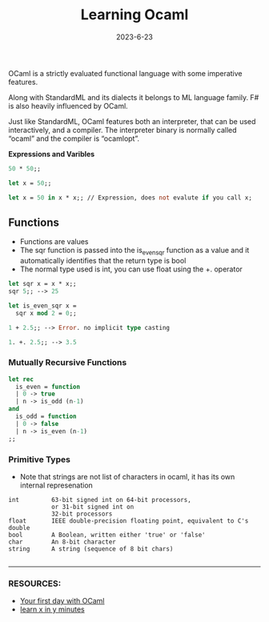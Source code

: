 #+TITLE: Learning Ocaml 
#+DATE: 2023-6-23 

OCaml is a strictly evaluated functional language with some imperative features.

Along with StandardML and its dialects it belongs to ML language family. F# is also heavily influenced by OCaml.

Just like StandardML, OCaml features both an interpreter, that can be used interactively, and a compiler. The interpreter binary is normally called “ocaml” and the compiler is “ocamlopt”. 

*Expressions and Varibles*

#+begin_src ocaml 
 50 * 50;;

 let x = 50;;
  
 let x = 50 in x * x;; // Expression, does not evalute if you call x;
#+end_src

** *Functions*
- Functions are values
- The sqr function is passed into the is_even_sqr function as a value and it automatically identifies that the return type is bool
- The normal type used is int, you can use float using the +. operator

#+begin_src ocaml 
 let sqr x = x * x;;
 sqr 5;; --> 25
 
 let is_even_sqr x =
   sqr x mod 2 = 0;;
 
 1 + 2.5;; --> Error. no implicit type casting

 1. +. 2.5;; --> 3.5
#+end_src

*** *Mutually Recursive Functions*
#+begin_src ocaml 
let rec
  is_even = function
  | 0 -> true
  | n -> is_odd (n-1)
and
  is_odd = function
  | 0 -> false
  | n -> is_even (n-1)
;;
#+end_src

*** *Primitive Types*

- Note that strings are not list of characters in ocaml, it has its own internal represenation

#+begin_src 
int         63-bit signed int on 64-bit processors,
            or 31-bit signed int on
            32-bit processors
float       IEEE double-precision floating point, equivalent to C's double
bool        A Boolean, written either 'true' or 'false'
char        An 8-bit character
string      A string (sequence of 8 bit chars)

#+end_src

--------------------

*** RESOURCES:
- [[https://ocaml.org/docs/first-hour][Your first day with OCaml]]
- [[https://learnxinyminutes.com/docs/ocaml/][learn x in y minutes]] 
